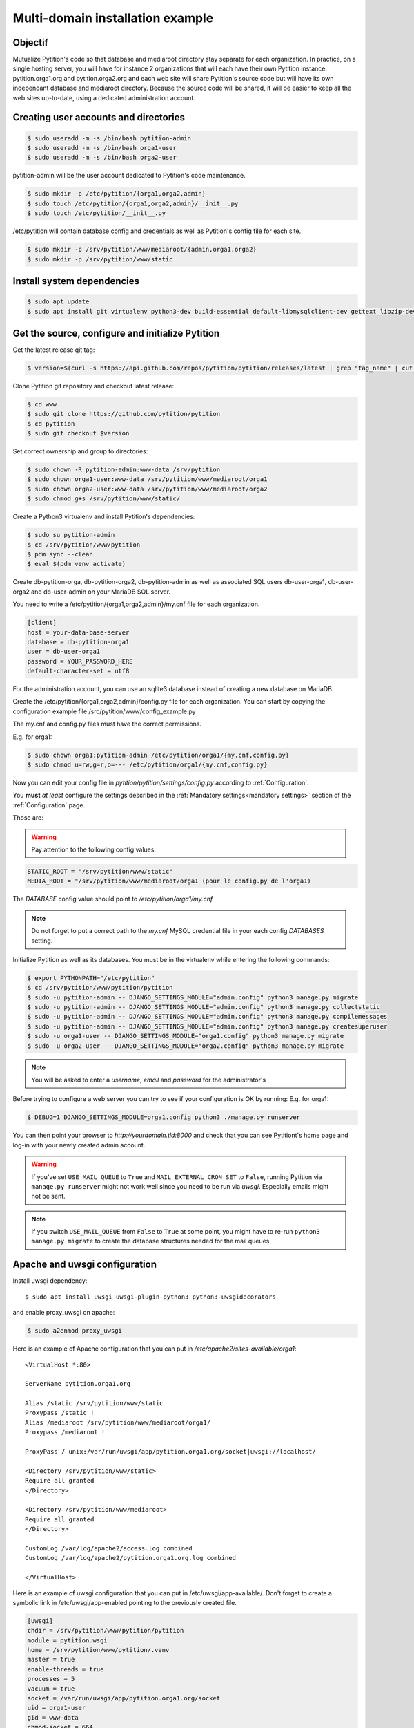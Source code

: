 Multi-domain installation example
*********************************

Objectif
========
Mutualize Pytition's code so that database and mediaroot directory stay separate for each organization.
In practice, on a single hosting server, you will have for instance 2 organizations that will each have their own Pytition instance: pytition.orga1.org and pytition.orga2.org 
and each web site will share Pytition's source code but will have its own independant database and mediaroot directory.
Because the source code will be shared, it will be easier to keep all the web sites up-to-date, using a dedicated administration account.

Creating user accounts and directories
======================================
.. code-block:: bash

  $ sudo useradd -m -s /bin/bash pytition-admin
  $ sudo useradd -m -s /bin/bash orga1-user
  $ sudo useradd -m -s /bin/bash orga2-user

pytition-admin will be the user account dedicated to Pytition's code maintenance.

.. code-block:: bash

  $ sudo mkdir -p /etc/pytition/{orga1,orga2,admin}
  $ sudo touch /etc/pytition/{orga1,orga2,admin}/__init__.py
  $ sudo touch /etc/pytition/__init__.py

/etc/pytition will contain database config and credentials as well as Pytition's config file for each site.

.. code-block:: bash

  $ sudo mkdir -p /srv/pytition/www/mediaroot/{admin,orga1,orga2}
  $ sudo mkdir -p /srv/pytition/www/static


Install system dependencies
============================

.. code-block:: bash

  $ sudo apt update
  $ sudo apt install git virtualenv python3-dev build-essential default-libmysqlclient-dev gettext libzip-dev libssl-dev apache2 uwsgi

Get the source, configure and initialize Pytition
=================================================

Get the latest release git tag:

.. code-block:: bash

  $ version=$(curl -s https://api.github.com/repos/pytition/pytition/releases/latest | grep "tag_name" | cut -d : -f2,3 | tr -d \" | tr -d ,)

Clone Pytition git repository and checkout latest release:

.. code-block:: bash

  $ cd www
  $ sudo git clone https://github.com/pytition/pytition
  $ cd pytition
  $ sudo git checkout $version

Set correct ownership and group to directories:

.. code-block:: bash

  $ sudo chown -R pytition-admin:www-data /srv/pytition
  $ sudo chown orga1-user:www-data /srv/pytition/www/mediaroot/orga1
  $ sudo chown orga2-user:www-data /srv/pytition/www/mediaroot/orga2
  $ sudo chmod g+s /srv/pytition/www/static/

Create a Python3 virtualenv and install Pytition's dependencies:

.. code-block:: bash

  $ sudo su pytition-admin
  $ cd /srv/pytition/www/pytition
  $ pdm sync --clean
  $ eval $(pdm venv activate)

Create db-pytition-orga, db-pytition-orga2, db-pytition-admin as well as associated SQL users db-user-orga1, db-user-orga2 and db-user-admin on your MariaDB SQL server.

You need to write a /etc/pytition/{orga1,orga2,admin}/my.cnf file for each organization.

.. code-block:: none

  [client]
  host = your-data-base-server
  database = db-pytition-orga1
  user = db-user-orga1
  password = YOUR_PASSWORD_HERE
  default-character-set = utf8

For the administration account, you can use an sqlite3 database instead of creating a new database on MariaDB.

Create the /etc/pytition/{orga1,orga2,admin}/config.py file for each organization. You can start by copying the configuration example file /src/pytition/www/config_example.py

The my.cnf and config.py files must have the correct permissions.

E.g. for orga1:

.. code-block:: bash

  $ sudo chown orga1:pytition-admin /etc/pytition/orga1/{my.cnf,config.py}
  $ sudo chmod u=rw,g=r,o=--- /etc/pytition/orga1/{my.cnf,config.py}

Now you can edit your config file in `pytition/pytition/settings/config.py` according to :ref:`Configuration`.

You **must** *at least* configure the settings described in the :ref:`Mandatory settings<mandatory settings>` section of the :ref:`Configuration` page.

Those are:

.. hlist::

  * SECRET_KEY
  * STATIC_URL
  * STATIC_ROOT
  * MEDIA_URL
  * MEDIA_ROOT
  * DATABASES
  * ALLOWED_HOSTS

.. warning:: Pay attention to the following config values:

.. code-block:: none

  STATIC_ROOT = "/srv/pytition/www/static"
  MEDIA_ROOT = "/srv/pytition/www/mediaroot/orga1 (pour le config.py de l'orga1)

The `DATABASE` config value should point to `/etc/pytition/orga1/my.cnf`

.. note:: Do not forget to put a correct path to the `my.cnf` MySQL credential file in your each config `DATABASES` setting.

Initialize Pytition as well as its databases. You must be in the virtualenv while entering the following commands:

.. code-block:: bash

  $ export PYTHONPATH="/etc/pytition"
  $ cd /srv/pytition/www/pytition/pytition
  $ sudo -u pytition-admin -- DJANGO_SETTINGS_MODULE="admin.config" python3 manage.py migrate
  $ sudo -u pytition-admin -- DJANGO_SETTINGS_MODULE="admin.config" python3 manage.py collectstatic
  $ sudo -u pytition-admin -- DJANGO_SETTINGS_MODULE="admin.config" python3 manage.py compilemessages
  $ sudo -u pytition-admin -- DJANGO_SETTINGS_MODULE="admin.config" python3 manage.py createsuperuser
  $ sudo -u orga1-user -- DJANGO_SETTINGS_MODULE="orga1.config" python3 manage.py migrate
  $ sudo -u orga2-user -- DJANGO_SETTINGS_MODULE="orga2.config" python3 manage.py migrate

.. note:: You will be asked to enter a `username`, `email` and `password` for the administrator's

Before trying to configure a web server you can try to see if your configuration is OK by running:
E.g. for orga1:

.. code-block:: bash

  $ DEBUG=1 DJANGO_SETTINGS_MODULE=orga1.config python3 ./manage.py runserver

You can then point your browser to `http://yourdomain.tld:8000` and check that you can see Pytitiont's home page and log-in with your newly created admin account.

.. warning:: If you've set ``USE_MAIL_QUEUE`` to ``True`` and ``MAIL_EXTERNAL_CRON_SET`` to ``False``, running Pytition via ``manage.py runserver`` might not work well since you need to be run via `uwsgi`. Especially emails might not be sent.

.. note:: If you switch ``USE_MAIL_QUEUE`` from ``False`` to ``True`` at some point, you might have to re-run ``python3 manage.py migrate`` to create the database structures needed for the mail queues.


Apache and uwsgi configuration
==============================

Install uwsgi dependency::

  $ sudo apt install uwsgi uwsgi-plugin-python3 python3-uwsgidecorators

and enable proxy_uwsgi on apache:

.. code-block:: bash

   $ sudo a2enmod proxy_uwsgi

Here is an example of Apache configuration that you can put in `/etc/apache2/sites-available/orga1`::

  <VirtualHost *:80>

  ServerName pytition.orga1.org
  
  Alias /static /srv/pytition/www/static
  Proxypass /static !
  Alias /mediaroot /srv/pytition/www/mediaroot/orga1/
  Proxypass /mediaroot !
  
  ProxyPass / unix:/var/run/uwsgi/app/pytition.orga1.org/socket|uwsgi://localhost/

  <Directory /srv/pytition/www/static>
  Require all granted
  </Directory>
  
  <Directory /srv/pytition/www/mediaroot>
  Require all granted
  </Directory>
  
  CustomLog /var/log/apache2/access.log combined
  CustomLog /var/log/apache2/pytition.orga1.org.log combined
  
  </VirtualHost>

Here is an example of uwsgi configuration that you can put in /etc/uwsgi/app-available/. Don't forget to create a symbolic link in /etc/uwsgi/app-enabled pointing to the previously created file.

.. code-block:: none
 
  [uwsgi]
  chdir = /srv/pytition/www/pytition/pytition
  module = pytition.wsgi
  home = /srv/pytition/www/pytition/.venv
  master = true
  enable-threads = true
  processes = 5
  vacuum = true
  socket = /var/run/uwsgi/app/pytition.orga1.org/socket
  uid = orga1-user
  gid = www-data
  chmod-socket = 664
  pythonpath = /etc/pytition/
  plugins = python3
  env = DJANGO_SETTINGS_MODULE=orga1.config
  stats = 127.0.0.1:9191
  need-app = true
  max-requests = 5000                 
  max-worker-lifetime = 3600
  reload-on-rss = 2048
  worker-reload-mercy = 60
  harakiri = 120
  py-callos-afterfork = true
  auto-procname = true
  procname-prefix = orga1->

Start uwsgi and nginx servers:

.. code-block:: bash

  $ sudo systemctl start uwsgi
  $ sudo systemctl start apache2

Your Pytition home page should be available over there: http://pytition.orga1.org

Now it's time to :ref:`Configure<Configuration>` your Pytition instance the way you want!

Regular maintenance (update)
============================
In order to update all your Pytition sites, here is a bach script (run by pytition-admin user) which can be used in a cron task:

.. code-block:: bash

  #!/bin/bash
  set -e
  DJANGO_MANAGE="/srv/pytition/www/pytition/pytition/manage.py"
  cd /srv/pytition/www/pytition
  eval $(pdm venv activate)
  export PYTHONPATH="/etc/pytition/"
  echo
  echo "###########################"
  echo "Updating admin Pytition"
  echo "###########################"
  echo
  DJANGO_SETTINGS_MODULE="admin.config" python3 $DJANGO_MANAGE maintenance_mode on
  DJANGO_SETTINGS_MODULE="admin.config" python3 $DJANGO_MANAGE update
  DJANGO_SETTINGS_MODULE="admin.config" python3 $DJANGO_MANAGE maintenance_mode off
  for site in $(ls /etc/pytition|grep -vE "^admin$|^__init__\.py$")
  do
  echo
  echo "#################################################"
  echo "Updating $site Pytition"
  echo "#################################################"
  echo
    DJANGO_SETTINGS_MODULE="$site.config" python3 $DJANGO_MANAGE maintenance_mode on
    DJANGO_SETTINGS_MODULE="$site.config" python3 $DJANGO_MANAGE migrate
    DJANGO_SETTINGS_MODULE="$site.config" python3 $DJANGO_MANAGE maintenance_mode off
  done
  deactivate




